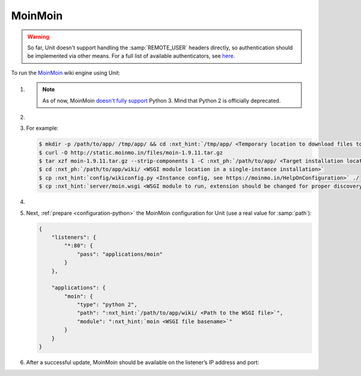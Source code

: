 .. |app| replace:: MoinMoin
.. |mod| replace:: Python 2
.. |app-preq| replace:: prerequisites
.. _app-preq: https://moinmo.in/MoinMoinDependencies
.. |app-link| replace:: core files
.. _app-link: https://moinmo.in/MoinMoinDownload

########
MoinMoin
########


.. warning::

  So far, Unit doesn't support handling the :samp:`REMOTE_USER` headers
  directly, so authentication should be implemented via other means.  For a
  full list of available authenticators, see `here
  <https://moinmo.in/HelpOnAuthentication>`_.

To run the `MoinMoin <https://moinmo.in/MoinMoinWiki>`_ wiki engine using Unit:

#. .. include:: ../include/howto_install_unit.rst

   .. note::

      As of now, MoinMoin `doesn't fully support <https://moinmo.in/Python3>`_
      Python 3.  Mind that Python 2 is officially deprecated.

#. .. include:: ../include/howto_install_prereq.rst

#. .. include:: ../include/howto_install_app.rst

   For example:

   .. code-block:: console

      $ mkdir -p /path/to/app/ /tmp/app/ && cd :nxt_hint:`/tmp/app/ <Temporary location to download files to>`
      $ curl -O http://static.moinmo.in/files/moin-1.9.11.tar.gz
      $ tar xzf moin-1.9.11.tar.gz --strip-components 1 -C :nxt_ph:`/path/to/app/ <Target installation location>`
      $ cd :nxt_ph:`/path/to/app/wiki/ <WSGI module location in a single-instance installation>`
      $ cp :nxt_hint:`config/wikiconfig.py <Instance config, see https://moinmo.in/HelpOnConfiguration>` ./
      $ cp :nxt_hint:`server/moin.wsgi <WSGI module to run, extension should be changed for proper discovery>` ./moin.py

#. .. include:: ../include/howto_change_ownership.rst

#. Next, :ref:`prepare <configuration-python>` the |app| configuration for
   Unit (use a real value for :samp:`path`):

   .. code-block:: json

      {
          "listeners": {
              "*:80": {
                  "pass": "applications/moin"
              }
          },

          "applications": {
              "moin": {
                  "type": "python 2",
                  "path": ":nxt_hint:`/path/to/app/wiki/ <Path to the WSGI file>`",
                  "module": ":nxt_hint:`moin <WSGI file basename>`"
              }
          }
      }

#. .. include:: ../include/howto_upload_config.rst

   After a successful update, |app| should be available on the listener’s IP
   address and port:

   .. image:: ../images/moin.png
      :width: 100%
      :alt: Moin on Unit - Welcome Screen
